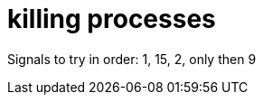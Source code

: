 = killing processes
:published_at: 2014-10-04
:hp-tags: unix, shell, processes

Signals to try in order: 1, 15, 2, only then 9